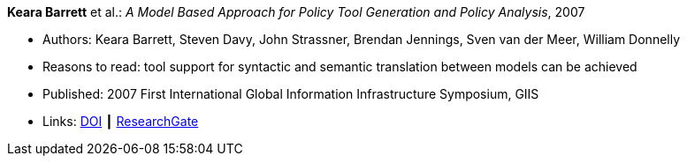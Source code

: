 *Keara Barrett* et al.: _A Model Based Approach for Policy Tool Generation and Policy Analysis_, 2007

* Authors: Keara Barrett, Steven Davy, John Strassner, Brendan Jennings, Sven van der Meer, William Donnelly
* Reasons to read: tool support for syntactic and semantic translation between models can be achieved
* Published: 2007 First International Global Information Infrastructure Symposium, GIIS
* Links:
    link:https://doi.org/10.1109/GIIS.2007.4404174[DOI] ┃
    link:https://www.researchgate.net/publication/4299239_A_Model_Based_Approach_for_Policy_Tool_Generation_and_Policy_Analysis[ResearchGate]
ifdef::local[]
* Local links:
    link:/library/inproceedings/2000/barrett-giis-2007.pdf[PDF] ┃ 
    link:/library/inproceedings/2000/barrett-giis-2007.doc[DOC] ┃ 
    link:/library/inproceedings/2000/barrett-giis-2007.ppt[PPT]
endif::[]

